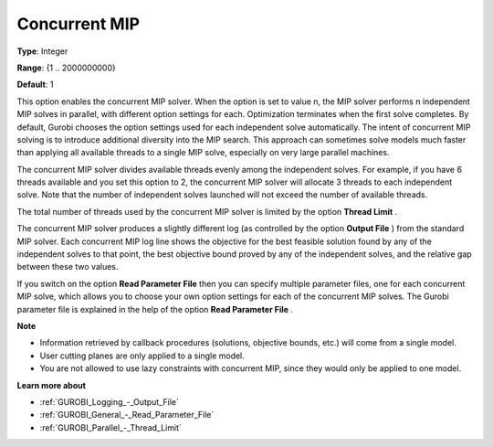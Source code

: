 .. _GUROBI_Parallel_-_Concurrent_MIP:


Concurrent MIP
==============



**Type**:	Integer	

**Range**:	{1 .. 2000000000}	

**Default**:	1	



This option enables the concurrent MIP solver. When the option is set to value n, the MIP solver performs n independent MIP solves in parallel, with different option settings for each. Optimization terminates when the first solve completes. By default, Gurobi chooses the option settings used for each independent solve automatically. The intent of concurrent MIP solving is to introduce additional diversity into the MIP search. This approach can sometimes solve models much faster than applying all available threads to a single MIP solve, especially on very large parallel machines.



The concurrent MIP solver divides available threads evenly among the independent solves. For example, if you have 6 threads available and you set this option to 2, the concurrent MIP solver will allocate 3 threads to each independent solve. Note that the number of independent solves launched will not exceed the number of available threads.



The total number of threads used by the concurrent MIP solver is limited by the option **Thread Limit** .



The concurrent MIP solver produces a slightly different log (as controlled by the option **Output File** ) from the standard MIP solver. Each concurrent MIP log line shows the objective for the best feasible solution found by any of the independent solves to that point, the best objective bound proved by any of the independent solves, and the relative gap between these two values.



If you switch on the option **Read Parameter File**  then you can specify multiple parameter files, one for each concurrent MIP solve, which allows you to choose your own option settings for each of the concurrent MIP solves. The Gurobi parameter file is explained in the help of the option **Read Parameter File** .



**Note** 

*	Information retrieved by callback procedures (solutions, objective bounds, etc.) will come from a single model.
*	User cutting planes are only applied to a single model.
*	You are not allowed to use lazy constraints with concurrent MIP, since they would only be applied to one model.




**Learn more about** 

*	:ref:`GUROBI_Logging_-_Output_File` 
*	:ref:`GUROBI_General_-_Read_Parameter_File` 
*	:ref:`GUROBI_Parallel_-_Thread_Limit` 




